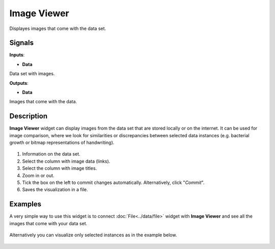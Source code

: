 Image Viewer
============

.. figure:: icons/image-viewer.png

Displayes images that come with the data set.

Signals
-------

**Inputs**:

-  **Data**

Data set with images.

**Outputs**:

-  **Data**

Images that come with the data.

Description
-----------

**Image Viewer** widget can display images from the data set that are
stored locally or on the internet. It can be used for image comparison,
where we look for similarities or discrepancies between selected data
instances (e.g. bacterial growth or bitmap representations of
handwriting).

.. figure:: images/ImageViewer-stamped.png

1. Information on the data set.
2. Select the column with image data (links).
3. Select the column with image titles.
4. Zoom in or out.
5. Tick the box on the left to commit changes automatically.
   Alternatively, click "*Commit*".
6. Saves the visualization in a file.

Examples
--------

A very simple way to use this widget is to connect :doc:`File<../data/file>` widget with
**Image Viewer** and see all the images that come with your data set.

.. figure:: images/image-viewer-example1.png

Alternatively you can visualize only selected instances as in the
example below.

.. figure:: images/image-viewer-example2.png
